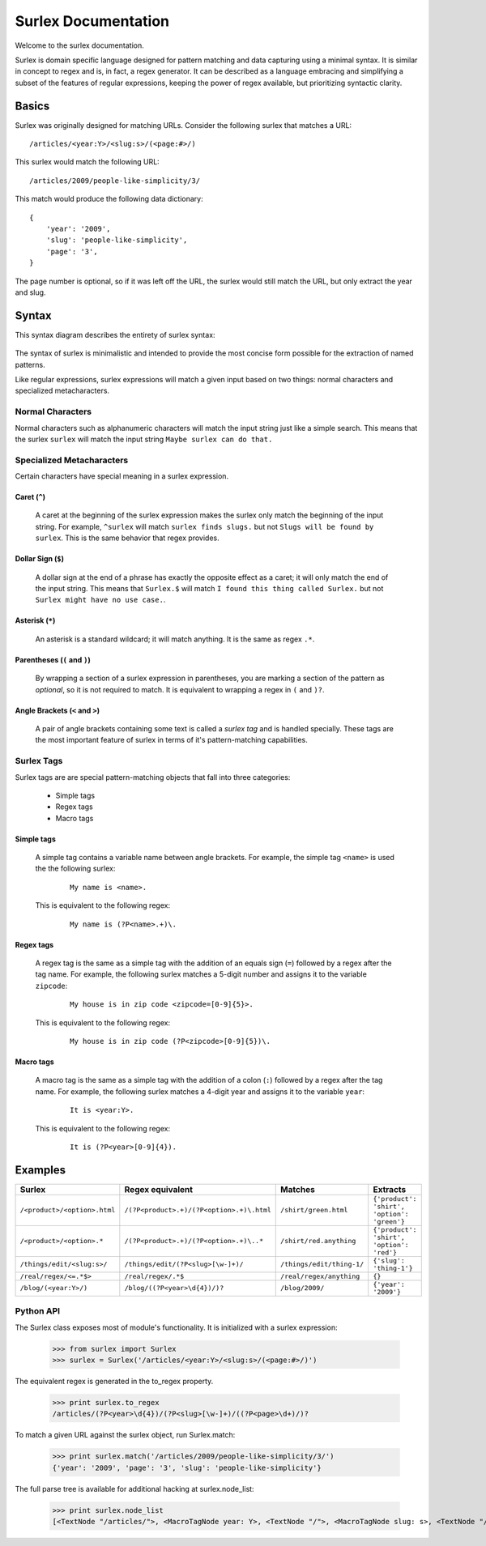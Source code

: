 .. surlex documentation master file, created by
   sphinx-quickstart on Sun Nov 15 09:07:51 2009.
   You can adapt this file completely to your liking, but it should at least
   contain the root `toctree` directive.

====================
Surlex Documentation
====================

Welcome to the surlex documentation.

Surlex is domain specific language designed for pattern matching and data
capturing using a minimal syntax. It is similar in concept to regex and is,
in fact, a regex generator. It can be described as a language embracing and
simplifying a subset of the features of regular expressions, keeping the
power of regex available, but prioritizing syntactic clarity.

------
Basics
------

Surlex was originally designed for matching URLs. Consider the following surlex
that matches a URL:

::

    /articles/<year:Y>/<slug:s>/(<page:#>/)

This surlex would match the following URL:

::

    /articles/2009/people-like-simplicity/3/

This match would produce the following data dictionary:

::

    {
        'year': '2009',
        'slug': 'people-like-simplicity',
        'page': '3',
    }

The page number is optional, so if it was left off the URL, the surlex would
still match the URL, but only extract the year and slug.

------
Syntax
------

This syntax diagram describes the entirety of surlex syntax:

    .. image:: images/syntax-diagram.gif
       :alt: Surlex syntax diagram

The syntax of surlex is minimalistic and intended to provide the most concise
form possible for the extraction of named patterns.


Like regular expressions, surlex expressions will match a given input based
on two things: normal characters and specialized metacharacters.

Normal Characters
=================
Normal characters such as alphanumeric characters will match the input
string just like a simple search. This means that the surlex ``surlex``
will match the input string ``Maybe surlex can do that.``

Specialized Metacharacters
==========================
Certain characters have special meaning in a surlex expression.

Caret (``^``)
-------------
    A caret at the beginning of the surlex expression makes the surlex
    only match the beginning of the input string. For example, ``^surlex``
    will match ``surlex finds slugs.`` but not ``Slugs will be found by
    surlex``. This is the same behavior that regex provides.

Dollar Sign (``$``)
-------------------
    A dollar sign at the end of a phrase has exactly the opposite effect
    as a caret; it will only match the end of the input string. This means
    that ``Surlex.$`` will match ``I found this thing called Surlex.`` but
    not ``Surlex might have no use case.``.

Asterisk (``*``)
----------------
    An asterisk is a standard wildcard; it will match anything. It is the
    same as regex ``.*``.

Parentheses (``(`` and ``)``)
-----------------------------
    By wrapping a section of a surlex expression in parentheses,
    you are marking a section of the pattern as `optional`, so
    it is not required to match. It is equivalent to wrapping a regex
    in ``(`` and ``)?``.

Angle Brackets (``<`` and ``>``)
--------------------------------
    A pair of angle brackets containing some text is called a `surlex
    tag` and is handled specially. These tags are the most important
    feature of surlex in terms of it's pattern-matching capabilities.

Surlex Tags
===========
Surlex tags are are special pattern-matching objects that fall into three
categories:

    - Simple tags
    - Regex tags
    - Macro tags

Simple tags
-----------
    A simple tag contains a variable name between angle brackets. For
    example, the simple tag ``<name>`` is used the the following surlex:

        ::

            My name is <name>.

    This is equivalent to the following regex:

        ::

            My name is (?P<name>.+)\.

Regex tags
----------
    A regex tag is the same as a simple tag with the addition of an
    equals sign (``=``) followed by a regex after the tag name. For
    example, the following surlex matches a 5-digit number and assigns
    it to the variable ``zipcode``:

        ::

            My house is in zip code <zipcode=[0-9]{5}>.

    This is equivalent to the following regex:

        ::

            My house is in zip code (?P<zipcode>[0-9]{5})\.

Macro tags
----------
    A macro tag is the same as a simple tag with the addition of a
    colon (``:``) followed by a regex after the tag name. For example,
    the following surlex matches a 4-digit year and assigns it to the
    variable ``year``:

        ::

            It is <year:Y>.

    This is equivalent to the following regex:

        ::

            It is (?P<year>[0-9]{4}).

--------
Examples
--------

============================    =========================================   =========================   ===========================================
Surlex                          Regex equivalent                            Matches                     Extracts
============================    =========================================   =========================   ===========================================
``/<product>/<option>.html``    ``/(?P<product>.+)/(?P<option>.+)\.html``   ``/shirt/green.html``       ``{'product': 'shirt', 'option': 'green'}``
``/<product>/<option>.*``       ``/(?P<product>.+)/(?P<option>.+)\..*``     ``/shirt/red.anything``     ``{'product': 'shirt', 'option': 'red'}``
``/things/edit/<slug:s>/``      ``/things/edit/(?P<slug>[\w-]+)/``          ``/things/edit/thing-1/``   ``{'slug': 'thing-1'}``
``/real/regex/<=.*$>``          ``/real/regex/.*$``                         ``/real/regex/anything``    ``{}``
``/blog/(<year:Y>/)``           ``/blog/((?P<year>\d{4})/)?``               ``/blog/2009/``             ``{'year': '2009'}``
============================    =========================================   =========================   ===========================================


Python API
==========

The Surlex class exposes most of module's functionality. It is initialized
with a surlex expression:

    >>> from surlex import Surlex
    >>> surlex = Surlex('/articles/<year:Y>/<slug:s>/(<page:#>/)')

The equivalent regex is generated in the to_regex property.

    >>> print surlex.to_regex
    /articles/(?P<year>\d{4})/(?P<slug>[\w-]+)/((?P<page>\d+)/)?

To match a given URL against the surlex object, run Surlex.match:

    >>> print surlex.match('/articles/2009/people-like-simplicity/3/')
    {'year': '2009', 'page': '3', 'slug': 'people-like-simplicity'}

The full parse tree is available for additional hacking at surlex.node_list:

    >>> print surlex.node_list
    [<TextNode "/articles/">, <MacroTagNode year: Y>, <TextNode "/">, <MacroTagNode slug: s>, <TextNode "/">, <OptionalNode: [<MacroTagNode page: #>, <TextNode "/">]>]
